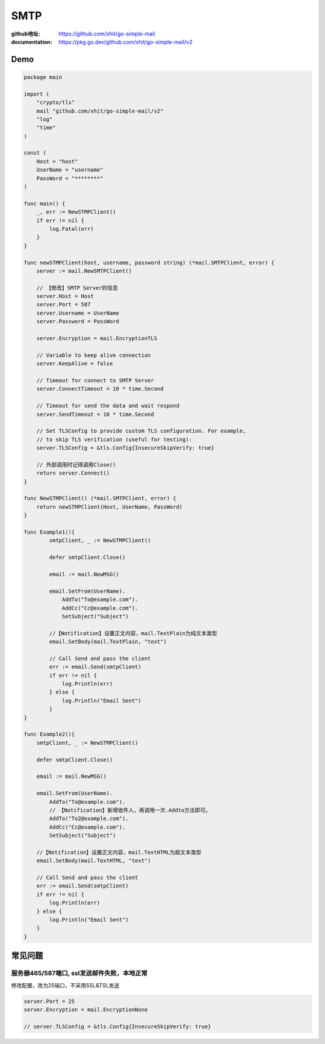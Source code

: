 ========================
SMTP
========================

:github地址: https://github.com/xhit/go-simple-mail

:documentation: https://pkg.go.dev/github.com/xhit/go-simple-mail/v2

Demo
---------------------------

.. code-block:: go

    package main

    import (
        "crypto/tls"
        mail "github.com/xhit/go-simple-mail/v2"
        "log"
        "time"
    )

    const (
        Host = "host"
        UserName = "username"
        PassWord = "********"
    )

    func main() {
        _, err := NewSTMPClient()
        if err != nil {
            log.Fatal(err)
        }
    }

    func newSTMPClient(host, username, password string) (*mail.SMTPClient, error) {
        server := mail.NewSMTPClient()

        // 【修改】SMTP Server的信息
        server.Host = Host
        server.Port = 587
        server.Username = UserName
        server.Password = PassWord

        server.Encryption = mail.EncryptionTLS

        // Variable to keep alive connection
        server.KeepAlive = false

        // Timeout for connect to SMTP Server
        server.ConnectTimeout = 10 * time.Second

        // Timeout for send the data and wait respond
        server.SendTimeout = 10 * time.Second

        // Set TLSConfig to provide custom TLS configuration. For example,
        // to skip TLS verification (useful for testing):
        server.TLSConfig = &tls.Config{InsecureSkipVerify: true}

        // 外部调用时记得调用Close()
        return server.Connect()
    }

    func NewSTMPClient() (*mail.SMTPClient, error) {
        return newSTMPClient(Host, UserName, PassWord)
    }

    func Example1(){
            smtpClient, _ := NewSTMPClient()

            defer smtpClient.Close()

            email := mail.NewMSG()

            email.SetFrom(UserName).
                AddTo("To@example.com").
                AddCc("Cc@example.com").
                SetSubject("Subject")

            //【Notification】设置正文内容，mail.TextPlain为纯文本类型
            email.SetBody(mail.TextPlain, "text")

            // Call Send and pass the client
            err := email.Send(smtpClient)
            if err != nil {
                log.Println(err)
            } else {
                log.Println("Email Sent")
            }
    }

    func Example2(){
        smtpClient, _ := NewSTMPClient()

        defer smtpClient.Close()

        email := mail.NewMSG()

        email.SetFrom(UserName).
            AddTo("To@example.com").
            // 【Notification】新增收件人，再调用一次.Addto方法即可。
            AddTo("To2@example.com").
            AddCc("Cc@example.com").
            SetSubject("Subject")

        //【Notification】设置正文内容，mail.TextHTML为超文本类型
        email.SetBody(mail.TextHTML, "text")

        // Call Send and pass the client
        err := email.Send(smtpClient)
        if err != nil {
            log.Println(err)
        } else {
            log.Println("Email Sent")
        }
    }

常见问题
---------------------------------------

服务器465/587端口, ssl发送邮件失败，本地正常
~~~~~~~~~~~~~~~~~~~~~~~~~~~~~~~~~~~~~~~~~~~~~~~~~~~~~~

修改配置，改为25端口，不采用SSL&TSL发送

.. code-block:: go

    server.Port = 25
    server.Encryption = mail.EncryptionNone

    // server.TLSConfig = &tls.Config{InsecureSkipVerify: true}
